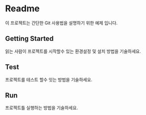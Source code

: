 * Readme
    이 프로젝트는 간단한 Git 사용법을 설명하기 위한 예제 입니다.

** Getting Started
읽는 사람이 프로젝트를 시작할수 있는 환경설정 및 설치 방법을 기술하세요.

** Test
프로젝트를 테스트 할수 잇는 방법을 기술하세요. 


** Run
프로젝트틀 실행하는 방법을 기술하세요. 
